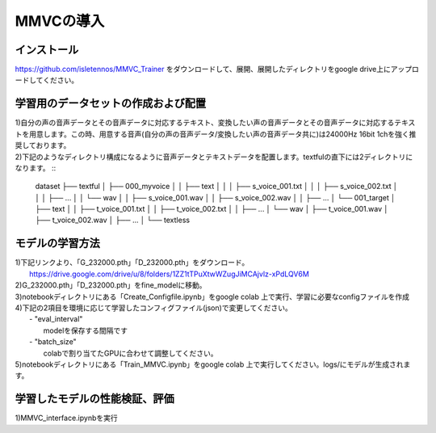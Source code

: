 MMVCの導入
==================

インストール
---------------------------------------------------------------------------
https://github.com/isletennos/MMVC_Trainer をダウンロードして、展開、展開したディレクトリをgoogle drive上にアップロードしてください。

学習用のデータセットの作成および配置
---------------------------------------------------------------------------
| 1)自分の声の音声データとその音声データに対応するテキスト、変換したい声の音声データとその音声データに対応するテキストを用意します。この時、用意する音声(自分の声の音声データ/変換したい声の音声データ共に)は24000Hz 16bit 1chを強く推奨しております。
| 2)下記のようなディレクトリ構成になるように音声データとテキストデータを配置します。textfulの直下には2ディレクトリになります。 ::

        dataset
        ├── textful
        │   ├── 000_myvoice
        │   │   ├── text
        │   │   │   ├── s_voice_001.txt
        │   │   │   ├── s_voice_002.txt
        │   │   │   ├── ...
        │   │   └── wav
        │   │        ├── s_voice_001.wav
        │   │        ├── s_voice_002.wav
        │   │        ├── ...
        │   └── 001_target
        │       ├── text
        │       │   ├── t_voice_001.txt
        │       │   ├── t_voice_002.txt
        │       │   ├── ...
        │       └── wav
        │            ├── t_voice_001.wav
        │            ├── t_voice_002.wav
        │            ├── ...      
        │        
        └── textless

モデルの学習方法
---------------------------------------------------------------------------
| 1)下記リンクより、「G_232000.pth」「D_232000.pth」をダウンロード。
|     https://drive.google.com/drive/u/8/folders/1ZZ1tTPuXtwWZugJiMCAjvlz-xPdLQV6M
| 2)G_232000.pth」「D_232000.pth」をfine_modelに移動。
| 3)notebookディレクトリにある「Create_Configfile.ipynb」をgoogle colab 上で実行、学習に必要なconfigファイルを作成
| 4)下記の2項目を環境に応じて学習したコンフィグファイル(json)で変更してください。
|     - "eval_interval"
|         modelを保存する間隔です
|     - "batch_size"
|         colabで割り当てたGPUに合わせて調整してください。
| 5)notebookディレクトリにある「Train_MMVC.ipynb」をgoogle colab 上で実行してください。logs/にモデルが生成されます。

学習したモデルの性能検証、評価
---------------------------------------------------------------------------
1)MMVC_interface.ipynbを実行